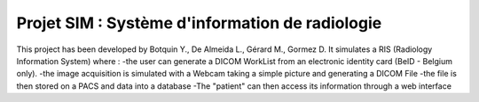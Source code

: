 Projet SIM : Système d'information de radiologie
================================================
This project has been developed by Botquin Y., De Almeida L., Gérard M., Gormez D.
It simulates a RIS (Radiology Information System) where :
-the user can generate a DICOM WorkList from an electronic identity card (BeID - Belgium only).
-the image acquisition is simulated with a Webcam taking a simple picture and generating a DICOM File
-the file is then stored on a PACS and data into a database
-The "patient" can then access its information through a web interface